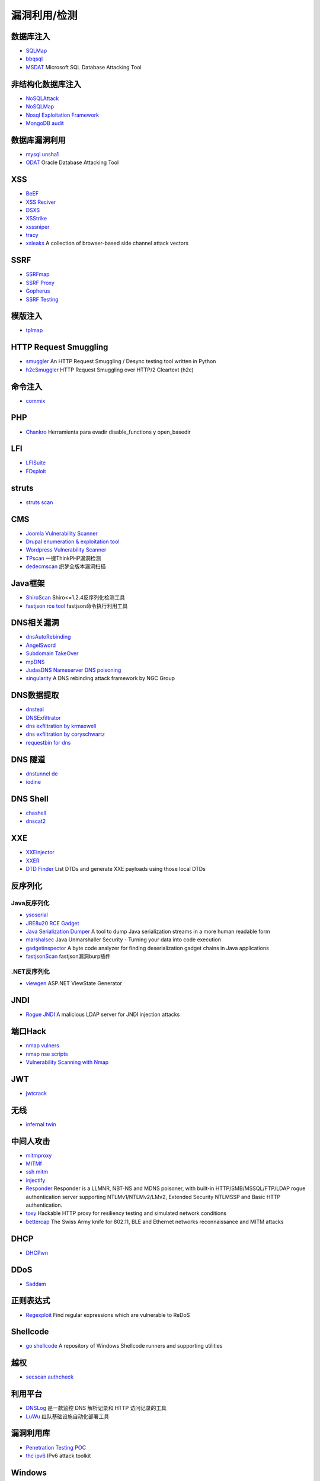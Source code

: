 漏洞利用/检测
========================================

数据库注入
----------------------------------------
- `SQLMap <https://github.com/sqlmapproject/sqlmap>`_
- `bbqsql <https://github.com/Neohapsis/bbqsql>`_
- `MSDAT <https://github.com/quentinhardy/msdat>`_ Microsoft SQL Database Attacking Tool

非结构化数据库注入
----------------------------------------
- `NoSQLAttack <https://github.com/youngyangyang04/NoSQLAttack>`_
- `NoSQLMap <https://github.com/codingo/NoSQLMap>`_
- `Nosql Exploitation Framework <https://github.com/torque59/Nosql-Exploitation-Framework>`_
- `MongoDB audit <https://github.com/stampery/mongoaudit>`_

数据库漏洞利用
----------------------------------------
- `mysql unsha1 <https://github.com/cyrus-and/mysql-unsha1>`_
- `ODAT <https://github.com/quentinhardy/odat>`_ Oracle Database Attacking Tool 

XSS
----------------------------------------
- `BeEF <https://github.com/beefproject/beef>`_
- `XSS Reciver <https://github.com/firesunCN/BlueLotus_XSSReceiver>`_
- `DSXS <https://github.com/stamparm/DSXS>`_
- `XSStrike <https://github.com/s0md3v/XSStrike>`_
- `xsssniper <https://github.com/gbrindisi/xsssniper>`_
- `tracy <https://github.com/nccgroup/tracy>`_
- `xsleaks <https://github.com/xsleaks/xsleaks>`_ A collection of browser-based side channel attack vectors

SSRF
----------------------------------------
- `SSRFmap <https://github.com/swisskyrepo/SSRFmap>`_
- `SSRF Proxy <https://github.com/bcoles/ssrf_proxy>`_
- `Gopherus <https://github.com/tarunkant/Gopherus>`_
- `SSRF Testing <https://github.com/cujanovic/SSRF-Testing>`_

模版注入
----------------------------------------
- `tplmap <https://github.com/epinna/tplmap>`_

HTTP Request Smuggling
----------------------------------------
- `smuggler <https://github.com/defparam/smuggler>`_ An HTTP Request Smuggling / Desync testing tool written in Python
- `h2cSmuggler <https://github.com/BishopFox/h2csmuggler>`_ HTTP Request Smuggling over HTTP/2 Cleartext (h2c)

命令注入
----------------------------------------
- `commix <https://github.com/commixproject/commix>`_

PHP
----------------------------------------
- `Chankro <https://github.com/TarlogicSecurity/Chankro>`_ Herramienta para evadir disable_functions y open_basedir

LFI
----------------------------------------
- `LFISuite <https://github.com/D35m0nd142/LFISuite>`_
- `FDsploit <https://github.com/chrispetrou/FDsploit>`_

struts
----------------------------------------
- `struts scan <https://github.com/Lucifer1993/struts-scan>`_

CMS
----------------------------------------
- `Joomla Vulnerability Scanner <https://github.com/rezasp/joomscan>`_
- `Drupal enumeration & exploitation tool <https://github.com/immunIT/drupwn>`_
- `Wordpress Vulnerability Scanner <https://github.com/UltimateLabs/Zoom>`_
- `TPscan <https://github.com/Lucifer1993/TPscan>`_ 一键ThinkPHP漏洞检测
- `dedecmscan <https://github.com/lengjibo/dedecmscan>`_ 织梦全版本漏洞扫描

Java框架
----------------------------------------
- `ShiroScan <https://github.com/sv3nbeast/ShiroScan>`_ Shiro<=1.2.4反序列化检测工具
- `fastjson rce tool <https://github.com/wyzxxz/fastjson_rce_tool>`_ fastjson命令执行利用工具

DNS相关漏洞
----------------------------------------
- `dnsAutoRebinding <https://github.com/Tr3jer/dnsAutoRebinding>`_
- `AngelSword <https://github.com/Lucifer1993/AngelSword>`_
- `Subdomain TakeOver <https://github.com/m4ll0k/takeover>`_
- `mpDNS <https://github.com/nopernik/mpDNS>`_
- `JudasDNS Nameserver DNS poisoning <https://github.com/mandatoryprogrammer/JudasDNS>`_
- `singularity <https://github.com/nccgroup/singularity>`_ A DNS rebinding attack framework by NGC Group

DNS数据提取
----------------------------------------
- `dnsteal <https://github.com/m57/dnsteal>`_
- `DNSExfiltrator <https://github.com/Arno0x/DNSExfiltrator>`_
- `dns exfiltration by krmaxwell <https://github.com/krmaxwell/dns-exfiltration>`_
- `dns exfiltration by coryschwartz <https://github.com/coryschwartz/dns_exfiltration>`_
- `requestbin for dns <http://requestbin.net/dns>`_

DNS 隧道
----------------------------------------
- `dnstunnel de <https://dnstunnel.de/>`_
- `iodine <https://code.kryo.se/iodine/>`_

DNS Shell
----------------------------------------
- `chashell <https://github.com/sysdream/chashell>`_
- `dnscat2 <https://github.com/iagox86/dnscat2>`_

XXE
----------------------------------------
- `XXEinjector <https://github.com/enjoiz/XXEinjector>`_
- `XXER <https://github.com/TheTwitchy/xxer>`_
- `DTD Finder <https://github.com/GoSecure/dtd-finder>`_ List DTDs and generate XXE payloads using those local DTDs

反序列化
----------------------------------------

Java反序列化
~~~~~~~~~~~~~~~~~~~~~~~~~~~~~~~~~~~~~~~~
- `ysoserial <https://github.com/frohoff/ysoserial>`_
- `JRE8u20 RCE Gadget <https://github.com/pwntester/JRE8u20_RCE_Gadget>`_
- `Java Serialization Dumper <https://github.com/NickstaDB/SerializationDumper>`_ A tool to dump Java serialization streams in a more human readable form
- `marshalsec <https://github.com/mbechler/marshalsec>`_ Java Unmarshaller Security - Turning your data into code execution
- `gadgetinspector <https://github.com/JackOfMostTrades/gadgetinspector>`_ A byte code analyzer for finding deserialization gadget chains in Java applications
- `fastjsonScan <https://github.com/zilong3033/fastjsonScan>`_ fastjson漏洞burp插件

.NET反序列化
~~~~~~~~~~~~~~~~~~~~~~~~~~~~~~~~~~~~~~~~
- `viewgen <https://github.com/0xacb/viewgen>`_ ASP.NET ViewState Generator

JNDI
----------------------------------------
- `Rogue JNDI <https://github.com/veracode-research/rogue-jndi>`_ A malicious LDAP server for JNDI injection attacks

端口Hack
----------------------------------------
- `nmap vulners <https://github.com/vulnersCom/nmap-vulners>`_
- `nmap nse scripts <https://github.com/cldrn/nmap-nse-scripts>`_
- `Vulnerability Scanning with Nmap <https://github.com/scipag/vulscan>`_

JWT
----------------------------------------
- `jwtcrack <https://github.com/brendan-rius/c-jwt-cracker>`_

无线
----------------------------------------
- `infernal twin <https://github.com/entropy1337/infernal-twin>`_

中间人攻击
----------------------------------------
- `mitmproxy <https://github.com/mitmproxy/mitmproxy>`_
- `MITMf <https://github.com/byt3bl33d3r/MITMf>`_
- `ssh mitm <https://github.com/jtesta/ssh-mitm>`_
- `injectify <https://github.com/samdenty99/injectify>`_
- `Responder <https://github.com/lgandx/Responder>`_ Responder is a LLMNR, NBT-NS and MDNS poisoner, with built-in HTTP/SMB/MSSQL/FTP/LDAP rogue authentication server supporting NTLMv1/NTLMv2/LMv2, Extended Security NTLMSSP and Basic HTTP authentication. 
- `toxy <https://github.com/h2non/toxy>`_ Hackable HTTP proxy for resiliency testing and simulated network conditions
- `bettercap <https://github.com/bettercap/bettercap>`_ The Swiss Army knife for 802.11, BLE and Ethernet networks reconnaissance and MITM attacks

DHCP
----------------------------------------
- `DHCPwn <https://github.com/mschwager/dhcpwn>`_

DDoS
----------------------------------------
- `Saddam <https://github.com/OffensivePython/Saddam>`_

正则表达式
----------------------------------------
- `Regexploit <https://github.com/doyensec/regexploit>`_ Find regular expressions which are vulnerable to ReDoS

Shellcode
----------------------------------------
- `go shellcode <https://github.com/Ne0nd0g/go-shellcode>`_ A repository of Windows Shellcode runners and supporting utilities

越权
----------------------------------------
- `secscan authcheck <https://github.com/ztosec/secscan-authcheck>`_

利用平台
----------------------------------------
- `DNSLog <https://github.com/BugScanTeam/DNSLog>`_ 是一款监控 DNS 解析记录和 HTTP 访问记录的工具
- `LuWu <https://github.com/QAX-A-Team/LuWu>`_ 红队基础设施自动化部署工具

漏洞利用库
----------------------------------------
- `Penetration Testing POC <https://github.com/Mr-xn/Penetration_Testing_POC>`_
- `thc ipv6 <https://github.com/vanhauser-thc/thc-ipv6>`_ IPv6 attack toolkit

Windows
----------------------------------------
- `PyWSUS <https://github.com/GoSecure/pywsus>`_ a standalone implementation of a legitimate WSUS server which sends malicious responses to clients

